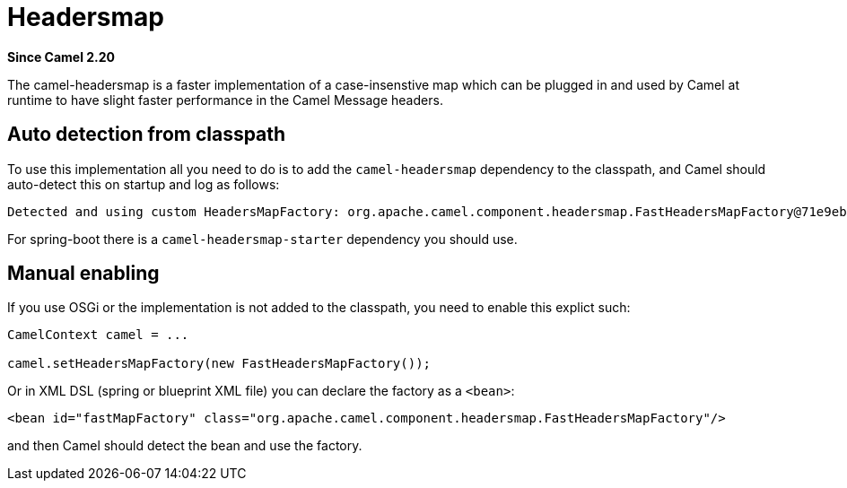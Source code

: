 [[headersmap-component]]
= Headersmap Component
:docTitle: Headersmap
:artifactId: camel-headersmap
:description: Fast case-insensitive headers map implementation
:since: 2.20

*Since Camel {since}*

The camel-headersmap is a faster implementation of a case-insenstive map which can be plugged in
and used by Camel at runtime to have slight faster performance in the Camel Message headers.

== Auto detection from classpath

To use this implementation all you need to do is to add the `camel-headersmap` dependency to the classpath,
and Camel should auto-detect this on startup and log as follows:

```
Detected and using custom HeadersMapFactory: org.apache.camel.component.headersmap.FastHeadersMapFactory@71e9ebae
```

For spring-boot there is a `camel-headersmap-starter` dependency you should use.

== Manual enabling

If you use OSGi or the implementation is not added to the classpath, you need to enable this explict such:

```
CamelContext camel = ...

camel.setHeadersMapFactory(new FastHeadersMapFactory());
```

Or in XML DSL (spring or blueprint XML file) you can declare the factory as a `<bean>`:

```
<bean id="fastMapFactory" class="org.apache.camel.component.headersmap.FastHeadersMapFactory"/>
```

and then Camel should detect the bean and use the factory.
